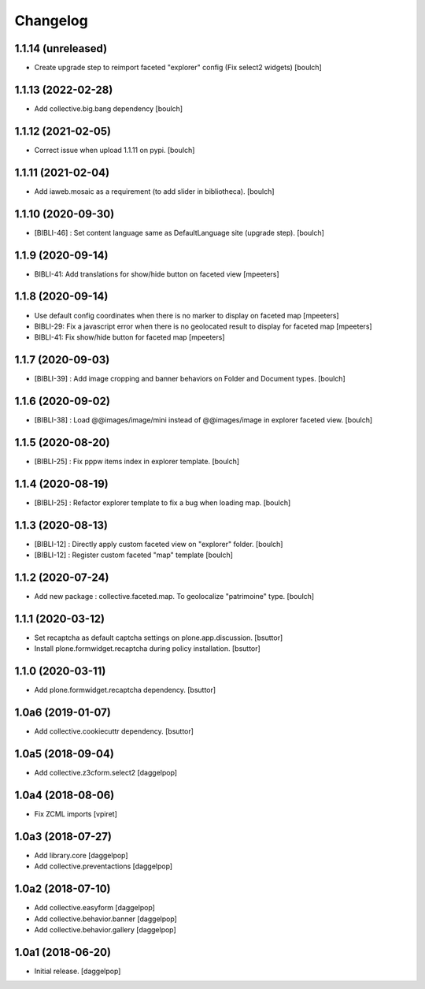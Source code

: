 Changelog
=========


1.1.14 (unreleased)
-------------------

- Create upgrade step to reimport faceted "explorer" config (Fix select2 widgets)
  [boulch]


1.1.13 (2022-02-28)
-------------------

- Add collective.big.bang dependency
  [boulch]


1.1.12 (2021-02-05)
-------------------

- Correct issue when upload 1.1.11 on pypi.
  [boulch]


1.1.11 (2021-02-04)
-------------------

- Add iaweb.mosaic as a requirement (to add slider in bibliotheca).
  [boulch]


1.1.10 (2020-09-30)
-------------------

- [BIBLI-46] : Set content language same as DefaultLanguage site (upgrade step).
  [boulch]


1.1.9 (2020-09-14)
------------------

- BIBLI-41: Add translations for show/hide button on faceted view
  [mpeeters]


1.1.8 (2020-09-14)
------------------

- Use default config coordinates when there is no marker to display on faceted map
  [mpeeters]

- BIBLI-29: Fix a javascript error when there is no geolocated result to display for faceted map
  [mpeeters]

- BIBLI-41: Fix show/hide button for faceted map
  [mpeeters]


1.1.7 (2020-09-03)
------------------

- [BIBLI-39] : Add image cropping and banner behaviors on Folder and Document types.
  [boulch]


1.1.6 (2020-09-02)
------------------

- [BIBLI-38] : Load @@images/image/mini instead of @@images/image in explorer faceted view.
  [boulch]

1.1.5 (2020-08-20)
------------------

- [BIBLI-25] : Fix pppw items index in explorer template.
  [boulch]


1.1.4 (2020-08-19)
------------------

- [BIBLI-25] : Refactor explorer template to fix a bug when loading map.
  [boulch]


1.1.3 (2020-08-13)
------------------

- [BIBLI-12] : Directly apply custom faceted view on "explorer" folder.
  [boulch]
- [BIBLI-12] : Register custom faceted "map" template
  [boulch]


1.1.2 (2020-07-24)
------------------

- Add new package : collective.faceted.map. To geolocalize "patrimoine" type.
  [boulch]


1.1.1 (2020-03-12)
------------------

- Set recaptcha as default captcha settings on plone.app.discussion.
  [bsuttor]

- Install plone.formwidget.recaptcha during policy installation.
  [bsuttor]


1.1.0 (2020-03-11)
------------------

- Add plone.formwidget.recaptcha dependency.
  [bsuttor]


1.0a6 (2019-01-07)
------------------

- Add collective.cookiecuttr dependency.
  [bsuttor]


1.0a5 (2018-09-04)
------------------

- Add collective.z3cform.select2
  [daggelpop]


1.0a4 (2018-08-06)
------------------

- Fix ZCML imports
  [vpiret]


1.0a3 (2018-07-27)
------------------

- Add library.core
  [daggelpop]

- Add collective.preventactions
  [daggelpop]


1.0a2 (2018-07-10)
------------------

- Add collective.easyform
  [daggelpop]

- Add collective.behavior.banner
  [daggelpop]

- Add collective.behavior.gallery
  [daggelpop]


1.0a1 (2018-06-20)
------------------

- Initial release.
  [daggelpop]
